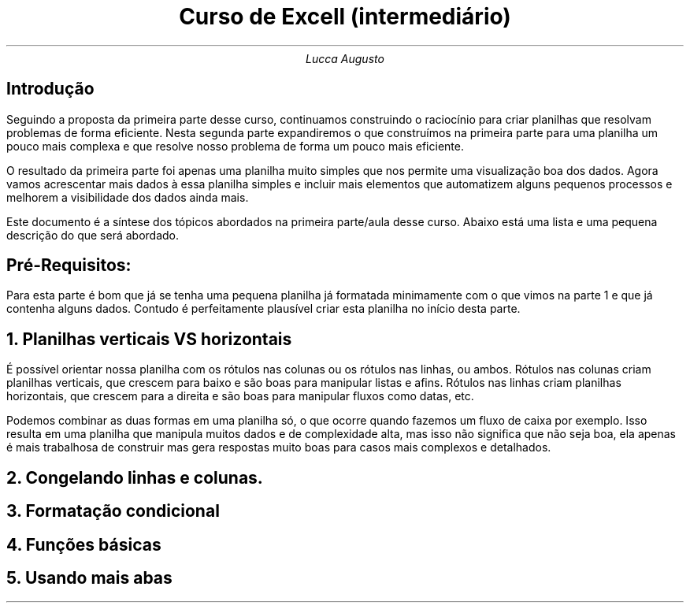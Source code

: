 .TL
Curso de Excell (intermediário)
.AU
Lucca Augusto
.SH
Introdução
.PP
Seguindo a proposta da primeira parte desse curso, continuamos construindo o raciocínio para criar planilhas que resolvam problemas de forma eficiente.
Nesta segunda parte expandiremos o que construímos na primeira parte para uma planilha um pouco mais complexa e que resolve nosso problema de forma um pouco mais eficiente.
.PP
O resultado da primeira parte foi apenas uma planilha muito simples que nos permite uma visualização boa dos dados. Agora vamos acrescentar mais dados à essa planilha simples e incluir mais elementos que automatizem alguns pequenos processos e melhorem a visibilidade dos dados ainda mais.
.PP
Este documento é a síntese dos tópicos abordados na primeira parte/aula desse curso. Abaixo está uma lista e uma pequena descrição do que será abordado.

.SH
Pré-Requisitos:
.PP
Para esta parte é bom que já se tenha uma pequena planilha já formatada minimamente com o que vimos na parte 1 e que já contenha alguns dados. Contudo é perfeitamente plausível criar esta planilha no início desta parte.

.NH
Planilhas verticais VS horizontais
.PP
É possível orientar nossa planilha com os rótulos nas colunas ou os rótulos nas linhas, ou ambos. Rótulos nas colunas criam planilhas verticais, que crescem para baixo e são boas para manipular listas e afins. Rótulos nas linhas criam planilhas horizontais, que crescem para a direita e são boas para manipular fluxos como datas, etc.
.PP
Podemos combinar as duas formas em uma planilha só, o que ocorre quando fazemos um fluxo de caixa por exemplo. Isso resulta em uma planilha que manipula muitos dados e de complexidade alta, mas isso não significa que não seja boa, ela apenas é mais trabalhosa de construir mas gera respostas muito boas para casos mais complexos e detalhados.

.NH
Congelando linhas e colunas.

.NH
Formatação condicional

.NH
Funções básicas

.NH
Usando mais abas
